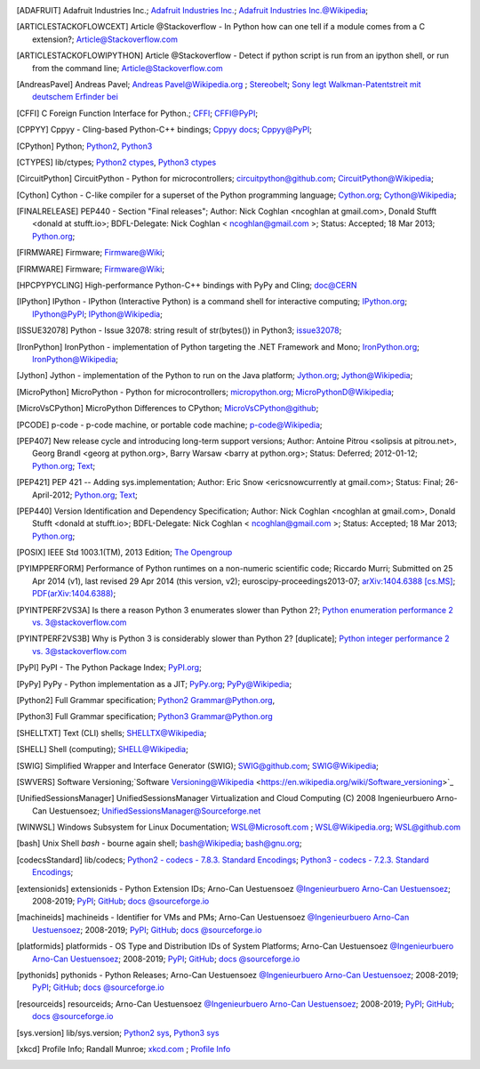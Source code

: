 .. _EXTERNALREFERENCES:

.. only:: not builder_latex

   External References
   ===================

.. [ADAFRUIT] Adafruit Industries Inc.; `Adafruit Industries Inc. <https://www.adafruit.com/>`_; `Adafruit Industries Inc.@Wikipedia <https://en.wikipedia.org/wiki/Adafruit_Industries>`_;
.. [ARTICLESTACKOFLOWCEXT] Article @Stackoverflow - In Python how can one tell if a module comes from a C extension?; `Article@Stackoverflow.com <https://stackoverflow.com/questions/20339053/in-python-how-can-one-tell-if-a-module-comes-from-a-c-extension>`_
.. [ARTICLESTACKOFLOWIPYTHON] Article @Stackoverflow - Detect if python script is run from an ipython shell, or run from the command line; `Article@Stackoverflow.com <https://stackoverflow.com/questions/23883394/detect-if-python-script-is-run-from-an-ipython-shell-or-run-from-the-command-li>`_
.. [AndreasPavel] Andreas Pavel; `Andreas Pavel@Wikipedia.org <https://en.wikipedia.org/wiki/Andreas_Pavel>`_ ; `Stereobelt <https://en.wikipedia.org/wiki/Stereobelt>`_; `Sony legt Walkman-Patentstreit mit deutschem Erfinder bei <https://www.heise.de/newsticker/meldung/Sony-legt-Walkman-Patentstreit-mit-deutschem-Erfinder-bei-100097.html>`_
.. [CFFI]  C Foreign Function Interface for Python.; `CFFI <https://cffi.readthedocs.io/en/latest/#>`_; `CFFI@PyPI <https://pypi.org/project/cffi/#>`_;
.. [CPPYY] Cppyy -  Cling-based Python-C++ bindings; `Cppyy docs <https://cppyy.readthedocs.io/en/latest/index.html>`_; `Cppyy@PyPI <https://pypi.org/project/cppyy/>`_;
.. [CPython] Python; `Python2 <https://docs.python.org/2/>`_, `Python3 <https://docs.python.org/3/>`_
.. [CTYPES] lib/ctypes; `Python2 ctypes <https://docs.python.org/2.7/library/ctypes.html>`_, `Python3 ctypes <https://docs.python.org/3.5/library/ctypes.html>`_
.. [CircuitPython] CircuitPython - Python for microcontrollers; `circuitpython@github.com <https://github.com/adafruit/circuitpython/>`_; `CircuitPython@Wikipedia <https://en.wikipedia.org/wiki/CircuitPython>`_;
.. [Cython] Cython -  C-like compiler for a superset of the Python programming language; `Cython.org <https://www.cython.org/>`_; `Cython@Wikipedia <https://en.wikipedia.org/wiki/Cython>`_;
.. [FINALRELEASE] PEP440 - Section "Final releases"; Author:  Nick Coghlan <ncoghlan at gmail.com>, Donald Stufft <donald at stufft.io>; BDFL-Delegate:    Nick Coghlan < ncoghlan@gmail.com >; Status:  Accepted; 18 Mar 2013; `Python.org <https://www.python.org/dev/peps/pep-0440/#final-releases>`_;
.. [FIRMWARE] Firmware; `Firmware@Wiki <https://en.wikipedia.org/wiki/Firmware>`_;
.. [FIRMWARE] Firmware; `Firmware@Wiki <https://en.wikipedia.org/wiki/Firmware>`_;
.. [HPCPYPYCLING] High-performance Python-C++ bindings with PyPy and Cling; `doc@CERN <https://wlav.web.cern.ch/wlav/Cppyy_LavrijsenDutta_PyHPC16.pdf>`_
.. [IPython] IPython -  IPython (Interactive Python) is a command shell for interactive computing; `IPython.org <https://www.ipython.org/>`_; `IPython@PyPI <https://pypi.org/project/ipython/>`_; `IPython@Wikipedia <https://en.wikipedia.org/wiki/IPython>`_;
.. [ISSUE32078] Python - Issue 32078: string result of str(bytes()) in Python3; `issue32078 <http://bugs.python.org/issue32078>`_;
.. [IronPython] IronPython -  implementation of Python targeting the .NET Framework and Mono; `IronPython.org <https://www.ironpython.net/>`_; `IronPython@Wikipedia <https://en.wikipedia.org/wiki/IronPython>`_; 
.. [Jython] Jython -  implementation of the Python to run on the Java platform; `Jython.org <https://www.jython.org/>`_; `Jython@Wikipedia <https://en.wikipedia.org/wiki/Jython>`_;
.. [MicroPython] MicroPython - Python for microcontrollers; `micropython.org <https://micropython.org/>`_; `MicroPythonD@Wikipedia <https://en.wikipedia.org/wiki/MicroPython>`_;
.. [MicroVsCPython] MicroPython Differences to CPython; `MicroVsCPython@github <https://github.com/micropython/micropython/wiki/Differences>`_;
.. [PCODE] p-code - p-code machine, or portable code machine; `p-code@Wikipedia <https://en.wikipedia.org/wiki/P-code_machine>`_;
.. [PEP407] New release cycle and introducing long-term support versions; Author:  Antoine Pitrou <solipsis at pitrou.net>, Georg Brandl <georg at python.org>, Barry Warsaw <barry at python.org>; Status:  Deferred; 2012-01-12; `Python.org <https://www.python.org/dev/peps/pep-0407/>`_; `Text <https://hg.python.org/peps/file/tip/pep-0407/index.html.txt>`_;
.. [PEP421] PEP 421 -- Adding sys.implementation; Author:  Eric Snow <ericsnowcurrently at gmail.com>; Status:  Final; 26-April-2012; `Python.org <https://www.python.org/dev/peps/pep-0421/>`_; `Text <https://hg.python.org/peps/file/tip/pep-0421/index.html.txt>`_;
.. [PEP440] Version Identification and Dependency Specification; Author:  Nick Coghlan <ncoghlan at gmail.com>, Donald Stufft <donald at stufft.io>; BDFL-Delegate: Nick Coghlan < ncoghlan@gmail.com >; Status:  Accepted; 18 Mar 2013; `Python.org <https://www.python.org/dev/peps/pep-0440/>`_;
.. [POSIX] IEEE Std 1003.1(TM), 2013 Edition; `The Opengroup <http://www.opengroup.org>`_
.. [PYIMPPERFORM] Performance of Python runtimes on a non-numeric scientific code; Riccardo Murri; Submitted on 25 Apr 2014 (v1), last revised 29 Apr 2014 (this version, v2); euroscipy-proceedings2013-07; `arXiv:1404.6388 [cs.MS] <https://arxiv.org/abs/1404.6388>`_; `PDF(arXiv:1404.6388) <https://arxiv.org/pdf/1404.6388>`_;
.. [PYINTPERF2VS3A] Is there a reason Python 3 enumerates slower than Python 2?; `Python enumeration performance 2 vs. 3@stackoverflow.com <https://stackoverflow.com/questions/23453133/is-there-a-reason-python-3-enumerates-slower-than-python-2>`_
.. [PYINTPERF2VS3B] Why is Python 3 is considerably slower than Python 2? [duplicate]; `Python integer performance 2 vs. 3@stackoverflow.com <https://stackoverflow.com/questions/31548680/why-is-python-3-is-considerably-slower-than-python-2>`_
.. [PyPI] PyPI - The Python Package Index; `PyPI.org <https://www.pypi.org/>`_;
.. [PyPy] PyPy - Python implementation as a JIT; `PyPy.org <https://www.pypy.org/>`_; `PyPy@Wikipedia <https://en.wikipedia.org/wiki/PyPy>`_;
.. [Python2] Full Grammar specification; `Python2 Grammar@Python.org <https://docs.python.org/2.7/reference/grammar.html>`_,
.. [Python3] Full Grammar specification; `Python3 Grammar@Python.org <https://docs.python.org/3.5/reference/grammar.html>`_
.. [SHELLTXT] Text (CLI) shells; `SHELLTX@Wikipedia <https://en.wikipedia.org/wiki/Shell_(computing)#Text_(CLI)_shells>`_;
.. [SHELL] Shell (computing); `SHELL@Wikipedia <https://en.wikipedia.org/wiki/Shell_(computing)>`_;
.. [SWIG] Simplified Wrapper and Interface Generator (SWIG); `SWIG@github.com <https://github.com/swig/swig>`_; `SWIG@Wikipedia <https://en.wikipedia.org/wiki/SWIG>`_;
.. [SWVERS] Software Versioning;`Software Versioning@Wikipedia <https://en.wikipedia.org/wiki/Software_versioning>`_
.. [UnifiedSessionsManager] UnifiedSessionsManager Virtualization and Cloud Computing (C) 2008 Ingenieurbuero Arno-Can Uestuensoez; `UnifiedSessionsManager@Sourceforge.net <http://ctys.sourceforge.net/OpenSource/ctys-01.11.023/en/html/man1/ctys-utilities.html>`_
.. [WINWSL] Windows Subsystem for Linux Documentation; `WSL@Microsoft.com <https://docs.microsoft.com/en-us/windows/wsl/about>`_ ; `WSL@Wikipedia.org <https://en.wikipedia.org/wiki/Windows_Subsystem_for_Linux>`_; `WSL@github.com <https://github.com/microsoft/WSL>`_
.. [bash] Unix Shell *bash* - bourne again shell; `bash@Wikipedia <https://en.wikipedia.org/wiki/Bash_(Unix_shell)>`_; `bash@gnu.org <https://www.gnu.org/software/bash/>`_;
.. [codecsStandard] lib/codecs; `Python2  - codecs - 7.8.3. Standard Encodings <https://docs.python.org/2.7/library/codecs.html>`_; `Python3 - codecs - 7.2.3. Standard Encodings <https://docs.python.org/3.6/library/codecs.html>`_;
.. [extensionids] extensionids - Python Extension IDs; Arno-Can Uestuensoez `@Ingenieurbuero Arno-Can Uestuensoez <https://arnocan.wordpress.com>`_; 2008-2019; `PyPI <https://pypi.python.org/pypi/extensionids/>`_; `GitHub <https://github.com/ArnoCan/extensionids/>`_; `docs @sourceforge.io <https://pyextensionids.sourceforge.io/>`_
.. [machineids] machineids - Identifier for VMs and PMs; Arno-Can Uestuensoez `@Ingenieurbuero Arno-Can Uestuensoez <https://arnocan.wordpress.com>`_; 2008-2019; `PyPI <https://pypi.python.org/pypi/machineids/>`_; `GitHub <https://github.com/ArnoCan/machineids/>`_; `docs @sourceforge.io <https://pymachineids.sourceforge.io/>`_
.. [platformids] platformids - OS Type and Distribution IDs of System Platforms; Arno-Can Uestuensoez `@Ingenieurbuero Arno-Can Uestuensoez <https://arnocan.wordpress.com>`_; 2008-2019; `PyPI <https://pypi.python.org/pypi/platformids/>`_; `GitHub <https://github.com/ArnoCan/platformids/>`_; `docs @sourceforge.io <https://pyplatformids.sourceforge.io/>`_
.. [pythonids] pythonids - Python Releases; Arno-Can Uestuensoez `@Ingenieurbuero Arno-Can Uestuensoez <https://arnocan.wordpress.com>`_; 2008-2019; `PyPI <https://pypi.python.org/pypi/pythonids/>`_; `GitHub <https://github.com/ArnoCan/pythonids/>`_; `docs @sourceforge.io <https://pythonids.sourceforge.io/>`_
.. [resourceids] resourceids; Arno-Can Uestuensoez `@Ingenieurbuero Arno-Can Uestuensoez <https://arnocan.wordpress.com>`_; 2008-2019; `PyPI <https://pypi.python.org/pypi/resourceids/>`_; `GitHub <https://github.com/ArnoCan/resourceids/>`_; `docs @sourceforge.io <https://pyresourceids.sourceforge.io/>`_
.. [sys.version] lib/sys.version; `Python2 sys <https://docs.python.org/2.7/library/sys.html#module-sys>`_, `Python3 sys <https://docs.python.org/3.5/library/sys.html#module-sys>`_
.. [xkcd] Profile Info; Randall Munroe; `xkcd.com <http://xkcd.com>`_ ; `Profile Info <http://xkcd.com/1303/>`_


